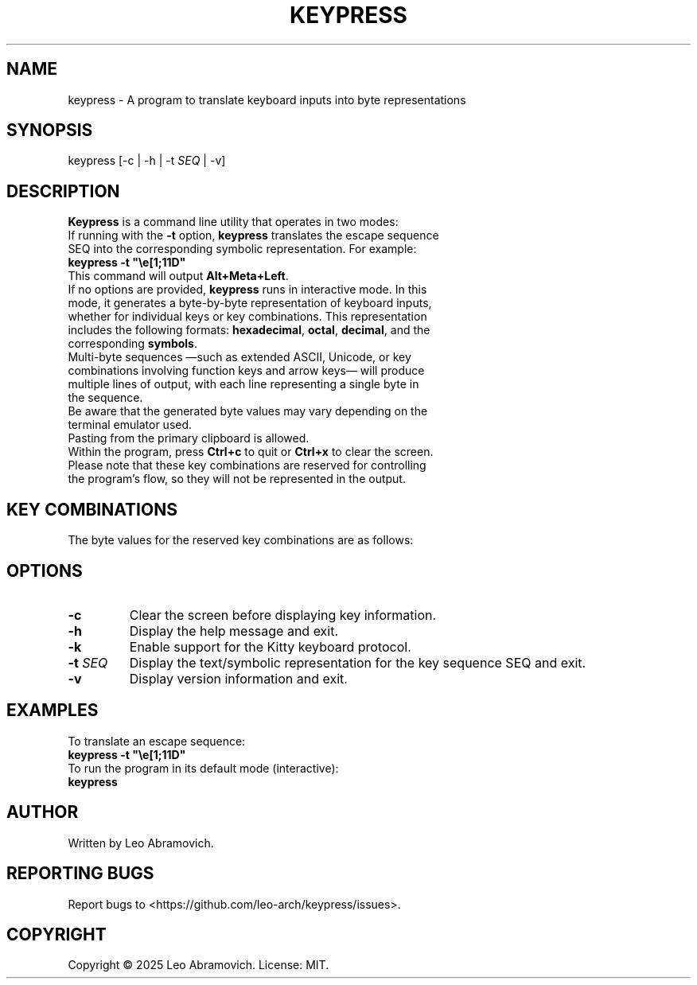 .TH KEYPRESS 1 "Aug 18, 2025" "0.3.1" "Keypress Manual"
.SH NAME
keypress \- A program to translate keyboard inputs into byte representations

.SH SYNOPSIS
keypress [-c | -h | -t \fISEQ\fR | -v]

.SH DESCRIPTION
\fBKeypress\fR is a command line utility that operates in two modes:

.TP
If running with the \fB-t\fR option, \fBkeypress\fR translates the escape sequence SEQ into the corresponding symbolic representation. For example:
.TP
 \fBkeypress -t "\\e[1;11D"\fR
.TP
This command will output \fBAlt+Meta+Left\fR.
.
.TP
If no options are provided, \fBkeypress\fR runs in interactive mode. In this mode, it generates a byte-by-byte representation of keyboard inputs, whether for individual keys or key combinations. This representation includes the following formats: \fBhexadecimal\fR, \fBoctal\fR, \fBdecimal\fR, and the corresponding \fBsymbols\fR.
.TP
Multi-byte sequences —such as extended ASCII, Unicode, or key combinations involving function keys and arrow keys— will produce multiple lines of output, with each line representing a single byte in the sequence.
.TP
Be aware that the generated byte values may vary depending on the terminal emulator used.
.TP
Pasting from the primary clipboard is allowed.
.TP
Within the program, press \fBCtrl+c\fR to quit or \fBCtrl+x\fR to clear the screen. Please note that these key combinations are reserved for controlling the program's flow, so they will not be represented in the output.

.SH KEY COMBINATIONS
The byte values for the reserved key combinations are as follows:

.TS
left;
l l l l.
┌──────┬──────┬─────┬──────┐
│ Hex  │ Oct  │ Dec │ Sym  │
├──────┼──────┼─────┼──────┤
│ \\x18 │ \\030 │  24 │ CAN  | (Ctrl+x)
| \\x03 │ \\003 │   3 │ ETX  | (Ctrl+c)
└──────┴──────┴─────┴──────┘
.TE

.SH OPTIONS
.TP
.B -c
Clear the screen before displaying key information.

.TP
.B -h
Display the help message and exit.

.TP
.B -k
Enable support for the Kitty keyboard protocol.

.TP
.B -t \fISEQ\fR
Display the text/symbolic representation for the key sequence SEQ and exit.

.TP
.B -v
Display version information and exit.

.SH EXAMPLES
To translate an escape sequence:
.TP
 \fBkeypress -t "\\e[1;11D"\fR
.TP
To run the program in its default mode (interactive):
.TP
 \fBkeypress\fR

.SH AUTHOR
Written by Leo Abramovich.

.SH REPORTING BUGS
Report bugs to <https://github.com/leo-arch/keypress/issues>.

.SH COPYRIGHT
Copyright © 2025 Leo Abramovich. License: MIT.
